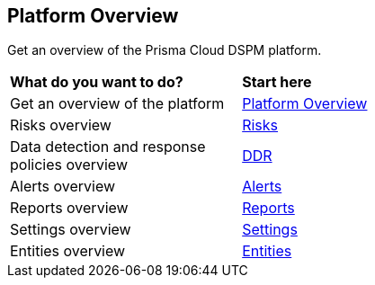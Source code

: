 == Platform Overview

Get an overview of the Prisma Cloud DSPM platform.


[cols="30%a,70%a"]
|===

|*What do you want to do?*
|*Start here*

|Get an overview of the platform
|xref:../welcome/platform-overview/overview.adoc[Platform Overview]

|Risks overview
|xref:../welcome/platform-overview/risks.adoc[Risks]

|Data detection and response policies overview
|xref:../welcome/platform-overview/ddr-policies.adoc[DDR]

|Alerts overview
|xref:../welcome/platform-overview/alerts.adoc[Alerts]

|Reports overview
|xref:../welcome/platform-overview/reports.adoc[Reports]

|Settings overview
|xref:../welcome/platform-overview/settings.adoc[Settings]

|Entities overview
|xref:../welcome/platform-overview/entities.adoc[Entities]

|===